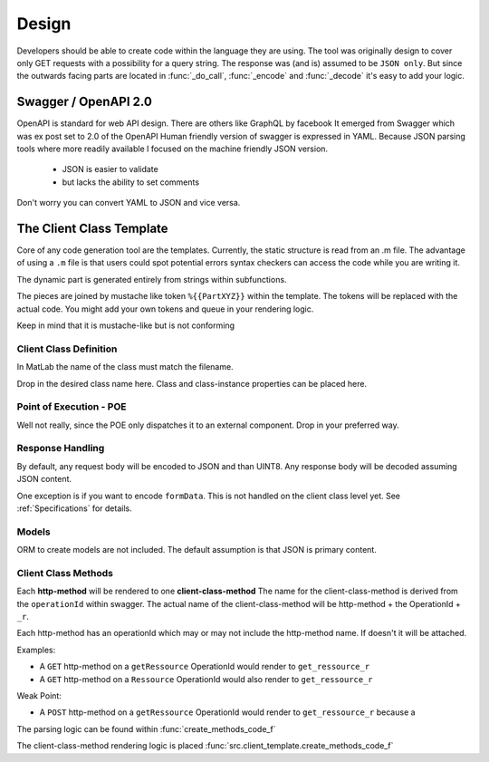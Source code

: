 Design
=======
Developers should be able to create code within the language they are using.
The tool was originally design to cover only GET requests with
a possibility for a  query string. The response was (and is) assumed to be
``JSON only``. But since the outwards facing parts are located in :func:`_do_call`,
:func:`_encode` and :func:`_decode` it's easy to add your logic.


Swagger / OpenAPI 2.0
-------------------------
OpenAPI is standard for web API design. There are others like GraphQL by facebook
It emerged from Swagger which was ex post set to 2.0 of the OpenAPI
Human friendly version of swagger is expressed in YAML. Because JSON parsing
tools where more readily available I focused on the machine friendly JSON version.
 - JSON is easier to validate
 - but lacks the ability to set comments

Don't worry you can convert YAML to JSON and vice versa.


The Client Class Template
--------------------------
Core of any code generation tool are the templates.
Currently, the static structure is read from an .m file.
The advantage of using a ``.m`` file is that users could spot
potential errors syntax checkers can access the code while you are writing it.

The dynamic part is generated entirely from strings within subfunctions.

The pieces are joined by mustache like token ``%{{PartXYZ}}`` within the template.
The tokens will be replaced with the actual code.
You might add your own tokens and queue in your rendering logic.

Keep in mind that it is mustache-like but is not conforming


Client Class Definition
^^^^^^^^^^^^^^^^^^^^^^^
In MatLab the name of the class must match the filename.

Drop in the desired class name here.
Class and class-instance properties can be placed here.


.. todo:: reflect filename[.m] == classname in logic



Point of Execution - POE
^^^^^^^^^^^^^^^^^^^^^^^^^^^^
Well not really, since the POE only dispatches it to an external component.
Drop in your preferred way.

Response Handling
^^^^^^^^^^^^^^^^^^^^^
By default, any request  body will be encoded to JSON and than UINT8.
Any response body will be decoded assuming JSON content.

One exception is if you want to encode ``formData``.
This is not handled on the client class level yet.
See :ref:`Specifications` for details.

Models
^^^^^^^^^^^^^^

ORM to create models are not included.
The default assumption is that JSON is primary content.



Client Class Methods
^^^^^^^^^^^^^^^^^^^^^^^^^^^^
Each **http-method** will be rendered to one **client-class-method**
The name for the client-class-method  is derived from the ``operationId``
within swagger. The actual name of the client-class-method will be
http-method + the OperationId + ``_r``.

Each http-method has an operationId which may or may not include the http-method name.
If doesn't it will be attached.

Examples:

- A ``GET`` http-method on a ``getRessource`` OperationId would render to
  ``get_ressource_r``

- A ``GET`` http-method on a ``Ressource`` OperationId would also render to
  ``get_ressource_r``


Weak Point:

- A ``POST`` http-method on a ``getRessource`` OperationId would render to
  ``get_ressource_r`` because a


The parsing logic can be found within :func:`create_methods_code_f`

The client-class-method rendering logic is placed :func:`src.client_template.create_methods_code_f`



